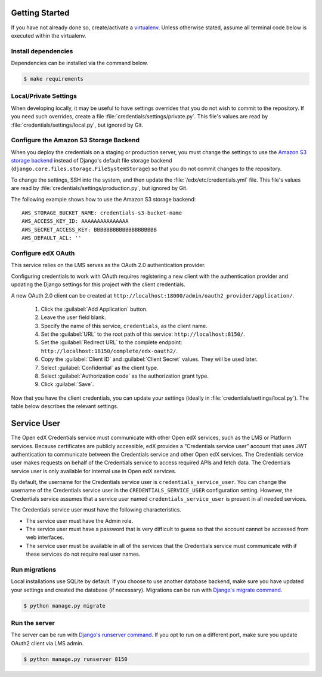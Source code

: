 Getting Started
===============

If you have not already done so, create/activate a `virtualenv`_. Unless otherwise stated, assume all terminal code
below is executed within the virtualenv.

.. _virtualenv: https://virtualenvwrapper.readthedocs.org/en/latest/


Install dependencies
--------------------
Dependencies can be installed via the command below.

.. code-block:: bash

    $ make requirements


Local/Private Settings
----------------------
When developing locally, it may be useful to have settings overrides that you do not wish to commit to the repository.
If you need such overrides, create a file :file:`credentials/settings/private.py`. This file's values are
read by :file:`credentials/settings/local.py`, but ignored by Git.


Configure the Amazon S3 Storage Backend
---------------------------------------
When you deploy the credentials on a staging or production server, you must change the settings to use the
`Amazon S3 storage backend`_ instead of Django's default file storage backend
(``django.core.files.storage.FileSystemStorage``) so that you do not commit changes to the repository.

To change the settings, SSH into the system, and then update the :file:`/edx/etc/credentials.yml` file.
This file's values are read by :file:`credentials/settings/production.py`, but ignored by Git.

.. highlight:: yaml

The following example shows how to use the Amazon S3 storage backend::

    AWS_STORAGE_BUCKET_NAME: credentials-s3-bucket-name
    AWS_ACCESS_KEY_ID: AAAAAAAAAAAAAAA
    AWS_SECRET_ACCESS_KEY: BBBBBBBBBBBBBBBBBBBB
    AWS_DEFAULT_ACL: ''

.. _Amazon S3 storage backend: http://django-storages.readthedocs.org/en/latest/backends/amazon-S3.html


Configure edX OAuth
-------------------
This service relies on the LMS serves as the OAuth 2.0 authentication provider.

Configuring credentials to work with OAuth requires registering a new client with the authentication
provider and updating the Django settings for this project with the client credentials.

A new OAuth 2.0 client can be created at ``http://localhost:18000/admin/oauth2_provider/application/``.

    1. Click the :guilabel:`Add Application` button.
    2. Leave the user field blank.
    3. Specify the name of this service, ``credentials``, as the client name.
    4. Set the :guilabel:`URL` to the root path of this service: ``http://localhost:8150/``.
    5. Set the :guilabel:`Redirect URL` to the complete endpoint: ``http://localhost:18150/complete/edx-oauth2/``.
    6. Copy the :guilabel:`Client ID` and :guilabel:`Client Secret` values. They will be used later.
    7. Select :guilabel:`Confidential` as the client type.
    8. Select :guilabel:`Authorization code` as the authorization grant type.
    9. Click :guilabel:`Save`.

Now that you have the client credentials, you can update your settings (ideally in
:file:`credentials/settings/local.py`). The table below describes the relevant settings.

+-----------------------------------------------------+----------------------------------------------------------------------------+--------------------------------------------------------------------------+
| Setting                                             | Description                                                                | Value                                                                    |
+=====================================================+============================================================================+==========================================================================+
| SOCIAL_AUTH_EDX_OAUTH2_KEY                            | OAuth 2.0 client key                                                       | (This should be set to the value generated when the client was created.) |
+-----------------------------------------------------+----------------------------------------------------------------------------+--------------------------------------------------------------------------+
| SOCIAL_AUTH_EDX_OAUTH2_SECRET                         | OAuth 2.0 client secret                                                    | (This should be set to the value generated when the client was created.) |
+-----------------------------------------------------+----------------------------------------------------------------------------+--------------------------------------------------------------------------+
| SOCIAL_AUTH_EDX_OAUTH2_URL_ROOT                       | OAuth 2.0 authentication URL                                               | http://127.0.0.1:8000/oauth2                                             |
+-----------------------------------------------------+----------------------------------------------------------------------------+--------------------------------------------------------------------------+

Service User
==============
The Open edX Credentials service must communicate with other Open edX services, such as the LMS or Platform services.
Because certificates are publicly accessible, edX provides a “Credentials service user” account that uses JWT authentication to communicate between the Credentials service and other Open edX services.
The Credentials service user makes requests on behalf of the Credentials service to access required APIs and fetch data. The Credentials service user is only available for internal use in Open edX services.

By default, the username for the Credentials service user is ``credentials_service_user``. You can change the username of the Credentials service user in the ``CREDENTIALS_SERVICE_USER`` configuration setting.
However, the Credentials service assumes that a service user named ``credentials_service_user`` is present in all needed services.

The Credentials service user must have the following characteristics.

* The service user must have the Admin role.
* The service user must have a password that is very difficult to guess so that the account cannot be accessed from web interfaces.
* The service user must be available in all of the services that the Credentials service must communicate with if these services do not require real user names.

Run migrations
--------------
Local installations use SQLite by default. If you choose to use another database backend, make sure you have updated
your settings and created the database (if necessary). Migrations can be run with `Django's migrate command`_.

.. code-block:: bash

    $ python manage.py migrate

.. _Django's migrate command: https://docs.djangoproject.com/en/1.11/ref/django-admin/#django-admin-migrate


Run the server
--------------
The server can be run with `Django's runserver command`_. If you opt to run on a different port, make sure you update
OAuth2 client via LMS admin.

.. code-block:: bash

    $ python manage.py runserver 8150

.. _Django's runserver command: https://docs.djangoproject.com/en/1.11/ref/django-admin/#django-admin-runserver

